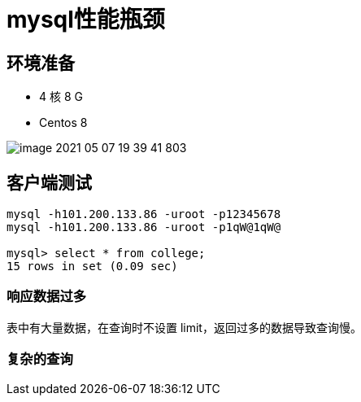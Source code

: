= mysql性能瓶颈

== 环境准备

* 4 核 8 G
* Centos 8

image::mysql/image-2021-05-07-19-39-41-803.png[]


== 客户端测试

[source,shell]
----
mysql -h101.200.133.86 -uroot -p12345678
mysql -h101.200.133.86 -uroot -p1qW@1qW@

mysql> select * from college;
15 rows in set (0.09 sec)
----

=== 响应数据过多

表中有大量数据，在查询时不设置 limit，返回过多的数据导致查询慢。

=== 复杂的查询
